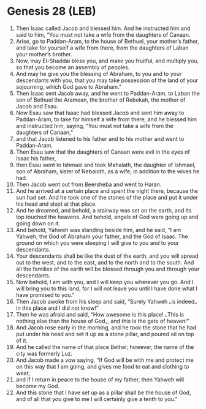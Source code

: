 * Genesis 28 (LEB)
:PROPERTIES:
:ID: LEB/01-GEN28
:END:

1. Then Isaac called Jacob and blessed him. And he instructed him and said to him, “You must not take a wife from the daughters of Canaan.
2. Arise, go to Paddan-Aram, to the house of Bethuel, your mother’s father, and take for yourself a wife from there, from the daughters of Laban your mother’s brother.
3. Now, may El-Shaddai bless you, and make you fruitful, and multiply you, so that you become an assembly of peoples.
4. And may he give you the blessing of Abraham, to you and to your descendants with you, that you may take possession of the land of your sojourning, which God gave to Abraham.”
5. Then Isaac sent Jacob away, and he went to Paddan-Aram, to Laban the son of Bethuel the Aramean, the brother of Rebekah, the mother of Jacob and Esau.
6. Now Esau saw that Isaac had blessed Jacob and sent him away to Paddan-Aram, to take for himself a wife from there, and he blessed him and instructed him, saying, “You must not take a wife from the daughters of Canaan,”
7. and that Jacob listened to his father and to his mother and went to Paddan-Aram.
8. Then Esau saw that the daughters of Canaan were evil in the eyes of Isaac his father,
9. then Esau went to Ishmael and took Mahalath, the daughter of Ishmael, son of Abraham, sister of Nebaioth, as a wife, in addition to the wives he had.
10. Then Jacob went out from Beersheba and went to Haran.
11. And he arrived at a certain place and spent the night there, because the sun had set. And he took one of the stones of the place and put it under his head and slept at that place.
12. And he dreamed, and behold, a stairway was set on the earth, and its top touched the heavens. And behold, angels of God were going up and going down on it.
13. And behold, Yahweh was standing beside him, and he said, “I am Yahweh, the God of Abraham your father, and the God of Isaac. The ground on which you were sleeping I will give to you and to your descendants.
14. Your descendants shall be like the dust of the earth, and you will spread out to the west, and to the east, and to the north and to the south. And all the families of the earth will be blessed through you and through your descendants.
15. Now behold, I am with you, and I will keep you wherever you go. And I will bring you to this land, for I will not leave you until I have done what I have promised to you.”
16. Then Jacob awoke from his sleep and said, “Surely Yahweh ⌞is indeed⌟ in this place and I did not know!”
17. Then he was afraid and said, “How awesome is this place! ⌞This is nothing else than the house of God⌟, and this is the gate of heaven!”
18. And Jacob rose early in the morning, and he took the stone that he had put under his head and set it up as a stone pillar, and poured oil on top of it.
19. And he called the name of that place Bethel; however, the name of the city was formerly Luz.
20. And Jacob made a vow saying, “If God will be with me and protect me on this way that I am going, and gives me food to eat and clothing to wear,
21. and if I return in peace to the house of my father, then Yahweh will become my God.
22. And this stone that I have set up as a pillar shall be the house of God, and of all that you give to me I will certainly give a tenth to you.”

